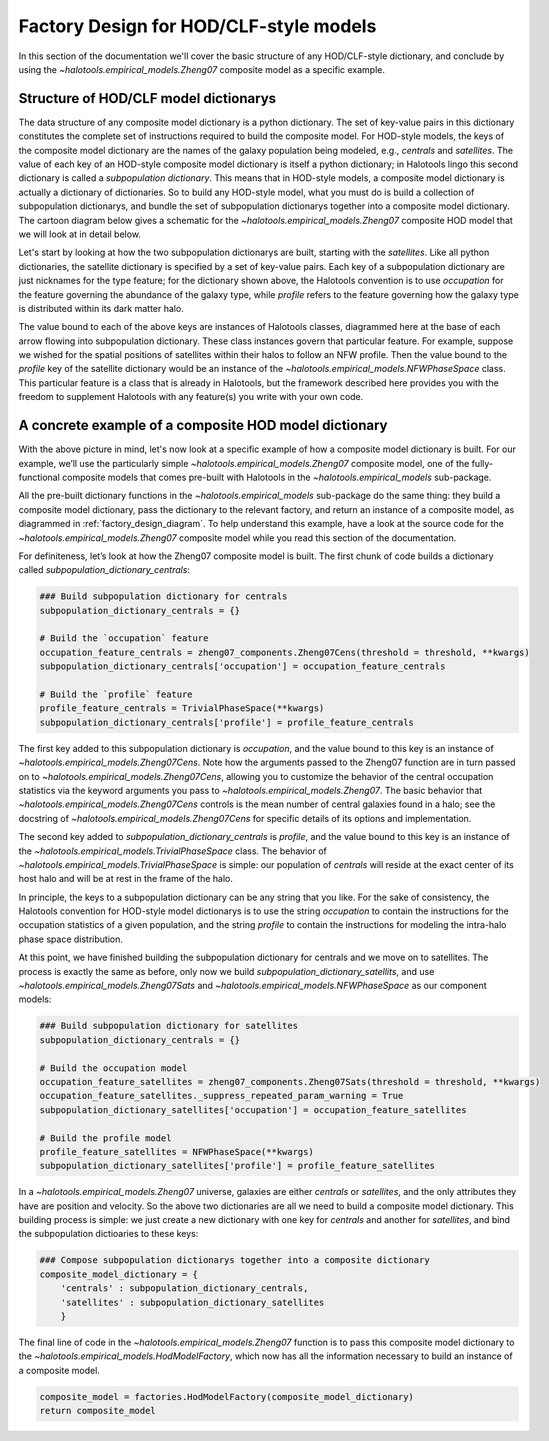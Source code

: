 
.. _hod_model_factory_overview:

****************************************************************
Factory Design for HOD/CLF-style models
****************************************************************

In this section of the documentation we'll cover the basic structure of any HOD/CLF-style dictionary, and conclude by using the `~halotools.empirical_models.Zheng07` composite model as a specific example. 


Structure of HOD/CLF model dictionarys 
---------------------------------------

The data structure of any composite model dictionary is a python dictionary. The set of key-value pairs in this dictionary constitutes the complete set of instructions required to build the composite model.  For HOD-style models, the keys of the composite model dictionary are the names of the galaxy population being modeled, e.g., `centrals` and `satellites`. The value of each key of an HOD-style composite model dictionary is itself a python dictionary; in Halotools lingo this second dictionary is called a *subpopulation dictionary*. This means that in HOD-style models, a composite model dictionary is actually a dictionary of dictionaries. So to build any HOD-style model, what you must do is build a collection of subpopulation dictionarys, and bundle the set of subpopulation dictionarys together into a composite model dictionary. The cartoon diagram below gives a schematic for the `~halotools.empirical_models.Zheng07` composite HOD model that we will look at in detail below. 

.. image:: hod_blueprint_structure.png

Let's start by looking at how the two subpopulation dictionarys are built, starting with the `satellites`. Like all python dictionaries, the satellite dictionary is specified by a set of key-value pairs. Each key of a subpopulation dictionary are just nicknames for the type feature; for the dictionary shown above, the Halotools convention is to use `occupation` for the feature governing the abundance of the galaxy type, while `profile` refers to the feature governing how the galaxy type is distributed within its dark matter halo. 

The value bound to each of the above keys are instances of Halotools classes, diagrammed here at the base of each arrow flowing into subpopulation dictionary. These class instances govern that particular feature. For example, suppose we wished for the spatial positions of satellites within their halos to follow an NFW profile. Then the value bound to the `profile` key of the satellite dictionary would be an instance of the `~halotools.empirical_models.NFWPhaseSpace` class. This particular feature is a class that is already in Halotools, but the framework described here provides you with the freedom to supplement Halotools with any feature(s) you write with your own code. 

A concrete example of a composite HOD model dictionary
---------------------------------------------------------------------------------------------------------------------

With the above picture in mind, let's now look at a specific example of how a composite model dictionary is built. For our example, we’ll use the particularly simple `~halotools.empirical_models.Zheng07` composite model, one of the fully-functional composite models that comes pre-built with Halotools in the `~halotools.empirical_models` sub-package. 

All the pre-built dictionary functions in the `~halotools.empirical_models` sub-package do the same thing: they build a composite model dictionary, pass the dictionary to the relevant factory, and return an instance of a composite model, as diagrammed in :ref:`factory_design_diagram`. To help understand this example, have a look at the source code for the `~halotools.empirical_models.Zheng07` composite model while you read this section of the documentation. 


For definiteness, let’s look at how the Zheng07 composite model is built. The first chunk of code builds a dictionary called `subpopulation_dictionary_centrals`:

.. code:: python

    ### Build subpopulation dictionary for centrals
    subpopulation_dictionary_centrals = {}

    # Build the `occupation` feature
    occupation_feature_centrals = zheng07_components.Zheng07Cens(threshold = threshold, **kwargs)
    subpopulation_dictionary_centrals['occupation'] = occupation_feature_centrals

    # Build the `profile` feature
    profile_feature_centrals = TrivialPhaseSpace(**kwargs)
    subpopulation_dictionary_centrals['profile'] = profile_feature_centrals


The first key added to this subpopulation dictionary is `occupation`, and the value bound to this key is an instance of `~halotools.empirical_models.Zheng07Cens`. Note how the arguments passed to the Zheng07 function are in turn passed on to `~halotools.empirical_models.Zheng07Cens`, allowing you to customize the behavior of the central occupation statistics via the keyword arguments you pass to `~halotools.empirical_models.Zheng07`. The basic behavior that `~halotools.empirical_models.Zheng07Cens` controls is the mean number of central galaxies found in a halo; see the docstring of `~halotools.empirical_models.Zheng07Cens` for specific details of its options and implementation. 

The second key added to `subpopulation_dictionary_centrals` is `profile`, and the value bound to this key is an instance of the `~halotools.empirical_models.TrivialPhaseSpace` class. The behavior of `~halotools.empirical_models.TrivialPhaseSpace` is simple: our population of `centrals` will reside at the exact center of its host halo and will be at rest in the frame of the halo.

In principle, the keys to a subpopulation dictionary can be any string that you like. For the sake of consistency, the Halotools convention for HOD-style model dictionarys is to use the string `occupation` to contain the instructions for the occupation statistics of a given population, and the string `profile` to contain the instructions for modeling the intra-halo phase space distribution.

At this point, we have finished building the subpopulation dictionary for centrals and we move on to satellites. The process is exactly the same as before, only now we build `subpopulation_dictionary_satellits`, and use `~halotools.empirical_models.Zheng07Sats` and `~halotools.empirical_models.NFWPhaseSpace` as our component models:

.. code:: python

    ### Build subpopulation dictionary for satellites
    subpopulation_dictionary_centrals = {}

    # Build the occupation model
    occupation_feature_satellites = zheng07_components.Zheng07Sats(threshold = threshold, **kwargs)
    occupation_feature_satellites._suppress_repeated_param_warning = True
    subpopulation_dictionary_satellites['occupation'] = occupation_feature_satellites

    # Build the profile model
    profile_feature_satellites = NFWPhaseSpace(**kwargs)    
    subpopulation_dictionary_satellites['profile'] = profile_feature_satellites

In a `~halotools.empirical_models.Zheng07` universe, galaxies are either `centrals` or `satellites`, and the only attributes they have are position and velocity. So the above two dictionaries are all we need to build a composite model dictionary. This building process is simple: we just create a new dictionary with one key for `centrals` and another for `satellites`, and bind the subpopulation dictioaries to these keys:

.. code:: python

    ### Compose subpopulation dictionarys together into a composite dictionary
    composite_model_dictionary = {
        'centrals' : subpopulation_dictionary_centrals,
        'satellites' : subpopulation_dictionary_satellites 
        }


The final line of code in the `~halotools.empirical_models.Zheng07` function is to pass this composite model dictionary to the `~halotools.empirical_models.HodModelFactory`, which now has all the information necessary to build an instance of a composite model. 

.. code:: python 

    composite_model = factories.HodModelFactory(composite_model_dictionary)
    return composite_model



















